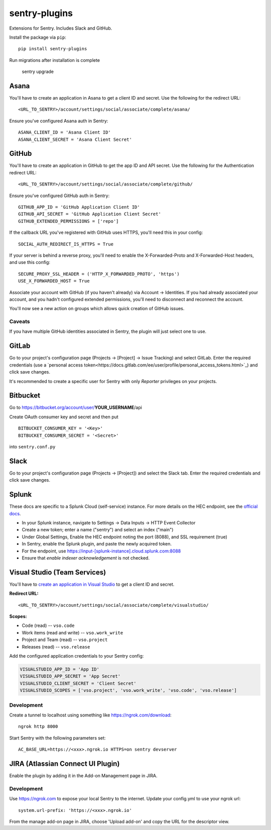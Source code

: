 sentry-plugins
==============

Extensions for Sentry. Includes Slack and GitHub.

Install the package via ``pip``::

    pip install sentry-plugins

Run migrations after installation is complete

    sentry upgrade

Asana
-----
You'll have to create an application in Asana to get a client ID and secret. Use the following for the redirect URL::

    <URL_TO_SENTRY>/account/settings/social/associate/complete/asana/

Ensure you've configured Asana auth in Sentry::

    ASANA_CLIENT_ID = 'Asana Client ID'
    ASANA_CLIENT_SECRET = 'Asana Client Secret'

GitHub
------

You'll have to create an application in GitHub to get the app ID and API secret. Use the following for the Authentication redirect URL::

    <URL_TO_SENTRY>/account/settings/social/associate/complete/github/

Ensure you've configured GitHub auth in Sentry::

    GITHUB_APP_ID = 'GitHub Application Client ID'
    GITHUB_API_SECRET = 'GitHub Application Client Secret'
    GITHUB_EXTENDED_PERMISSIONS = ['repo']

If the callback URL you've registered with GitHub uses HTTPS, you'll need this in your config::

    SOCIAL_AUTH_REDIRECT_IS_HTTPS = True

If your server is behind a reverse proxy, you'll need to enable the X-Forwarded-Proto
and X-Forwarded-Host headers, and use this config::

    SECURE_PROXY_SSL_HEADER = ('HTTP_X_FORWARDED_PROTO', 'https')
    USE_X_FORWARDED_HOST = True


Associate your account with GitHub (if you haven't already) via Account -> Identities. If you had
already associated your account, and you hadn't configured extended permissions, you'll need to
disconnect and reconnect the account.

You'll now see a new action on groups which allows quick creation of GitHub issues.


Caveats
~~~~~~~

If you have multiple GitHub identities associated in Sentry, the plugin will just select
one to use.

GitLab
------

Go to your project's configuration page (Projects -> [Project] -> Issue Tracking) and select
GitLab. Enter the required credentials (use a `personal access
token<https://docs.gitlab.com/ee/user/profile/personal_access_tokens.html>`_)
and click save changes.

It's recommended to create a specific user for Sentry with only `Reporter` privileges on your projects.

Bitbucket
---------

Go to https://bitbucket.org/account/user/**YOUR_USERNAME**/api

Create OAuth consumer key and secret and then put

::

    BITBUCKET_CONSUMER_KEY = '<Key>'
    BITBUCKET_CONSUMER_SECRET = '<Secret>'


into ``sentry.conf.py``

Slack
-------

Go to your project's configuration page (Projects -> [Project]) and select the
Slack tab. Enter the required credentials and click save changes.

Splunk
------

These docs are specific to a Splunk Cloud (self-service) instance. For more details on the HEC endpoint, see the `official docs <https://docs.splunk.com/Documentation/Splunk/latest/Data/UsetheHTTPEventCollector#Send_data_to_HTTP_Event_Collector_on_Splunk_Cloud_instances>`_.

- In your Splunk instance, navigate to Settings -> Data Inputs -> HTTP Event Collector
- Create a new token; enter a name ("sentry") and select an index ("main")
- Under Global Settings, Enable the HEC endpoint noting the port (8088), and SSL requirement (true)
- In Sentry, enable the Splunk plugin, and paste the newly acquired token.
- For the endpoint, use https://input-[splunk-instance].cloud.splunk.com:8088
- Ensure that `enable indexer acknowledgement` is not checked.

Visual Studio (Team Services)
-----------------------------

You'll have to `create an application in Visual Studio <https://app.vsaex.visualstudio.com/app/register>`_ to get a client ID and secret.

**Redirect URL:**

::

    <URL_TO_SENTRY>/account/settings/social/associate/complete/visualstudio/


**Scopes:**

- Code (read) -- ``vso.code``
- Work items (read and write) -- ``vso.work_write``
- Project and Team (read) -- ``vso.project``
- Releases (read) -- ``vso.release``

Add the configured application credentials to your Sentry config:

.. code-block:: python

    VISUALSTUDIO_APP_ID = 'App ID'
    VISUALSTUDIO_APP_SECRET = 'App Secret'
    VISUALSTUDIO_CLIENT_SECRET = 'Client Secret'
    VISUALSTUDIO_SCOPES = ['vso.project', 'vso.work_write', 'vso.code', 'vso.release']

Development
~~~~~~~~~~~

Create a tunnel to localhost using something like https://ngrok.com/download::

    ngrok http 8000

Start Sentry with the following parameters set::

    AC_BASE_URL=https://<xxx>.ngrok.io HTTPS=on sentry devserver


JIRA (Atlassian Connect UI Plugin)
----------------------------------

Enable the plugin by adding it in the Add-on Management page in JIRA.

Development
~~~~~~~~~~~

Use https://ngrok.com to expose your local Sentry to the internet. Update your config.yml to use your ngrok url::

    system.url-prefix: 'https://<xxx>.ngrok.io'

From the manage add-on page in JIRA, choose 'Upload add-on' and copy the URL for the descriptor view.
